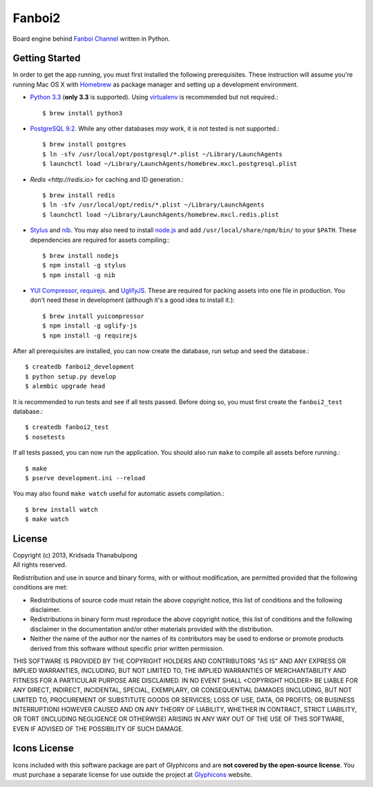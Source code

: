 Fanboi2
===============

Board engine behind `Fanboi Channel <http://fanboi.ch/>`_ written in Python.

Getting Started
---------------

In order to get the app running, you must first installed the following prerequisites. These instruction will assume you're running Mac OS X with `Homebrew <http://mxcl.github.com/homebrew/>`_ as package manager and setting up a development environment.

- `Python 3.3 <http://www.python.org/>`_ (**only 3.3** is supported). Using `virtualenv <http://pypi.python.org/pypi/virtualenv>`_ is recommended but not required.::

    $ brew install python3

- `PostgreSQL 9.2 <http://www.postgresql.org/>`_. While any other databases *may* work, it is not tested is not supported.::

    $ brew install postgres
    $ ln -sfv /usr/local/opt/postgresql/*.plist ~/Library/LaunchAgents
    $ launchctl load ~/Library/LaunchAgents/homebrew.mxcl.postgresql.plist

- `Redis <http://redis.io>` for caching and ID generation.::

    $ brew install redis
    $ ln -sfv /usr/local/opt/redis/*.plist ~/Library/LaunchAgents
    $ launchctl load ~/Library/LaunchAgents/homebrew.mxcl.redis.plist

- `Stylus <http://learnboost.github.com/stylus/>`_ and `nib <https://github.com/visionmedia/nib/>`_. You may also need to install `node.js <http://nodejs.org/>`_ and add ``/usr/local/share/npm/bin/`` to your ``$PATH``. These dependencies are required for assets compiling:::

    $ brew install nodejs
    $ npm install -g stylus
    $ npm install -g nib

- `YUI Compressor <http://developer.yahoo.com/yui/compressor/css.html>`_, `requirejs <http://requirejs.org/>`_. and `UglifyJS <https://github.com/mishoo/UglifyJS>`_. These are required for packing assets into one file in production. You don't need these in development (although it's a good idea to install it.)::

    $ brew install yuicompressor
    $ npm install -g uglify-js
    $ npm install -g requirejs

After all prerequisites are installed, you can now create the database, run setup and seed the database.::

    $ createdb fanboi2_development
    $ python setup.py develop
    $ alembic upgrade head

It is recommended to run tests and see if all tests passed. Before doing so, you must first create the ``fanboi2_test`` database.::

    $ createdb fanboi2_test
    $ nosetests

If all tests passed, you can now run the application. You should also run ``make`` to compile all assets before running.::

    $ make
    $ pserve development.ini --reload

You may also found ``make watch`` useful for automatic assets compilation.::

    $ brew install watch
    $ make watch

License
---------------

| Copyright (c) 2013, Kridsada Thanabulpong
| All rights reserved.

Redistribution and use in source and binary forms, with or without modification, are permitted provided that the following conditions are met:

- Redistributions of source code must retain the above copyright notice, this list of conditions and the following disclaimer.
- Redistributions in binary form must reproduce the above copyright notice, this list of conditions and the following disclaimer in the documentation and/or other materials provided with the distribution.
- Neither the name of the author nor the names of its contributors may be used to endorse or promote products derived from this software without specific prior written permission.

THIS SOFTWARE IS PROVIDED BY THE COPYRIGHT HOLDERS AND CONTRIBUTORS "AS IS" AND ANY EXPRESS OR IMPLIED WARRANTIES, INCLUDING, BUT NOT LIMITED TO, THE IMPLIED WARRANTIES OF MERCHANTABILITY AND FITNESS FOR A PARTICULAR PURPOSE ARE DISCLAIMED. IN NO EVENT SHALL <COPYRIGHT HOLDER> BE LIABLE FOR ANY DIRECT, INDIRECT, INCIDENTAL, SPECIAL, EXEMPLARY, OR CONSEQUENTIAL DAMAGES (INCLUDING, BUT NOT LIMITED TO, PROCUREMENT OF SUBSTITUTE GOODS OR SERVICES; LOSS OF USE, DATA, OR PROFITS; OR BUSINESS INTERRUPTION) HOWEVER CAUSED AND ON ANY THEORY OF LIABILITY, WHETHER IN CONTRACT, STRICT LIABILITY, OR TORT (INCLUDING NEGLIGENCE OR OTHERWISE) ARISING IN ANY WAY OUT OF THE USE OF THIS SOFTWARE, EVEN IF ADVISED OF THE POSSIBILITY OF SUCH DAMAGE.

Icons License
---------------

Icons included with this software package are part of Glyphicons and are **not covered by the open-source license**. You must purchase a separate license for use outside the project at `Glyphicons <http://glyphicons.com/>`_ website.
